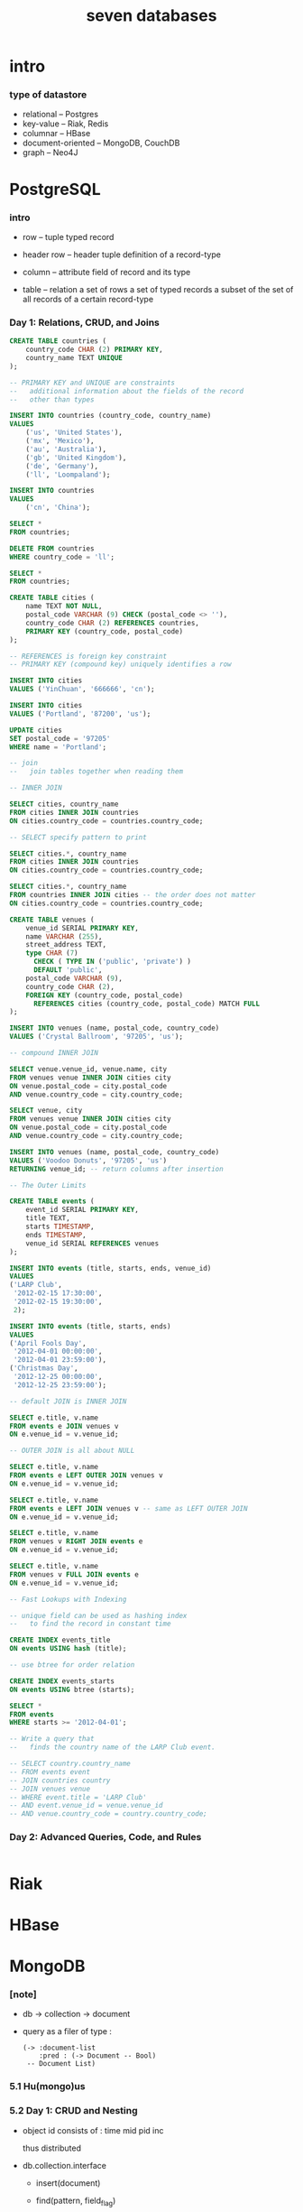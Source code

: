 #+title: seven databases

* intro

*** type of datastore

    - relational -- Postgres
    - key-value -- Riak, Redis
    - columnar -- HBase
    - document-oriented -- MongoDB, CouchDB
    - graph -- Neo4J

* PostgreSQL

*** intro

    - row -- tuple
      typed record

    - header row -- header tuple
      definition of a record-type

    - column -- attribute
      field of record and its type

    - table -- relation
      a set of rows
      a set of typed records
      a subset of the set of all records of a certain record-type

*** Day 1: Relations, CRUD, and Joins

    #+begin_src sql
    CREATE TABLE countries (
        country_code CHAR (2) PRIMARY KEY,
        country_name TEXT UNIQUE
    );

    -- PRIMARY KEY and UNIQUE are constraints
    --   additional information about the fields of the record
    --   other than types

    INSERT INTO countries (country_code, country_name)
    VALUES
        ('us', 'United States'),
        ('mx', 'Mexico'),
        ('au', 'Australia'),
        ('gb', 'United Kingdom'),
        ('de', 'Germany'),
        ('ll', 'Loompaland');

    INSERT INTO countries
    VALUES
        ('cn', 'China');

    SELECT *
    FROM countries;

    DELETE FROM countries
    WHERE country_code = 'll';

    SELECT *
    FROM countries;

    CREATE TABLE cities (
        name TEXT NOT NULL,
        postal_code VARCHAR (9) CHECK (postal_code <> ''),
        country_code CHAR (2) REFERENCES countries,
        PRIMARY KEY (country_code, postal_code)
    );

    -- REFERENCES is foreign key constraint
    -- PRIMARY KEY (compound key) uniquely identifies a row

    INSERT INTO cities
    VALUES ('YinChuan', '666666', 'cn');

    INSERT INTO cities
    VALUES ('Portland', '87200', 'us');

    UPDATE cities
    SET postal_code = '97205'
    WHERE name = 'Portland';

    -- join
    --   join tables together when reading them

    -- INNER JOIN

    SELECT cities, country_name
    FROM cities INNER JOIN countries
    ON cities.country_code = countries.country_code;

    -- SELECT specify pattern to print

    SELECT cities.*, country_name
    FROM cities INNER JOIN countries
    ON cities.country_code = countries.country_code;

    SELECT cities.*, country_name
    FROM countries INNER JOIN cities -- the order does not matter
    ON cities.country_code = countries.country_code;

    CREATE TABLE venues (
        venue_id SERIAL PRIMARY KEY,
        name VARCHAR (255),
        street_address TEXT,
        type CHAR (7)
          CHECK ( TYPE IN ('public', 'private') )
          DEFAULT 'public',
        postal_code VARCHAR (9),
        country_code CHAR (2),
        FOREIGN KEY (country_code, postal_code)
          REFERENCES cities (country_code, postal_code) MATCH FULL
    );

    INSERT INTO venues (name, postal_code, country_code)
    VALUES ('Crystal Ballroom', '97205', 'us');

    -- compound INNER JOIN

    SELECT venue.venue_id, venue.name, city
    FROM venues venue INNER JOIN cities city
    ON venue.postal_code = city.postal_code
    AND venue.country_code = city.country_code;

    SELECT venue, city
    FROM venues venue INNER JOIN cities city
    ON venue.postal_code = city.postal_code
    AND venue.country_code = city.country_code;

    INSERT INTO venues (name, postal_code, country_code)
    VALUES ('Voodoo Donuts', '97205', 'us')
    RETURNING venue_id; -- return columns after insertion

    -- The Outer Limits

    CREATE TABLE events (
        event_id SERIAL PRIMARY KEY,
        title TEXT,
        starts TIMESTAMP,
        ends TIMESTAMP,
        venue_id SERIAL REFERENCES venues
    );

    INSERT INTO events (title, starts, ends, venue_id)
    VALUES
    ('LARP Club',
     '2012-02-15 17:30:00',
     '2012-02-15 19:30:00',
     2);

    INSERT INTO events (title, starts, ends)
    VALUES
    ('April Fools Day',
     '2012-04-01 00:00:00',
     '2012-04-01 23:59:00'),
    ('Christmas Day',
     '2012-12-25 00:00:00',
     '2012-12-25 23:59:00');

    -- default JOIN is INNER JOIN

    SELECT e.title, v.name
    FROM events e JOIN venues v
    ON e.venue_id = v.venue_id;

    -- OUTER JOIN is all about NULL

    SELECT e.title, v.name
    FROM events e LEFT OUTER JOIN venues v
    ON e.venue_id = v.venue_id;

    SELECT e.title, v.name
    FROM events e LEFT JOIN venues v -- same as LEFT OUTER JOIN
    ON e.venue_id = v.venue_id;

    SELECT e.title, v.name
    FROM venues v RIGHT JOIN events e
    ON e.venue_id = v.venue_id;

    SELECT e.title, v.name
    FROM venues v FULL JOIN events e
    ON e.venue_id = v.venue_id;

    -- Fast Lookups with Indexing

    -- unique field can be used as hashing index
    --   to find the record in constant time

    CREATE INDEX events_title
    ON events USING hash (title);

    -- use btree for order relation

    CREATE INDEX events_starts
    ON events USING btree (starts);

    SELECT *
    FROM events
    WHERE starts >= '2012-04-01';

    -- Write a query that
    --   finds the country name of the LARP Club event.

    -- SELECT country.country_name
    -- FROM events event
    -- JOIN countries country
    -- JOIN venues venue
    -- WHERE event.title = 'LARP Club'
    -- AND event.venue_id = venue.venue_id
    -- AND venue.country_code = country.country_code;
    #+end_src

*** Day 2: Advanced Queries, Code, and Rules

    #+begin_src sql

    #+end_src

* Riak

* HBase

* MongoDB

*** [note]

    - db -> collection -> document

    - query as a filer of type :
      #+begin_src jojo
      (-> :document-list
          :pred : (-> Document -- Bool)
       -- Document List)
      #+end_src

*** 5.1 Hu(mongo)us

*** 5.2 Day 1: CRUD and Nesting

    - object id consists of :
      time mid pid inc

      thus distributed

    - db.collection.interface
      - insert(document)
      - find(pattern, field_flag)
      - update(pattern, operation)
      - remove(pattern)

      - js function

        #+begin_src js
        db.towns.find( {
          $where : function() {
            return this.population > 6000 && this.population < 600000;
          },
          famous_for : /groundhog/,
        })
        #+end_src

*** 5.3 Day 2: Indexing, Grouping, Mapreduce

*** 5.4 Day 3: Replica Sets, Sharding, GeoSpatial, and GridFS

*** 5.5 Wrap-Up

* CouchDB

* Neo4J

* Redis -- REmote DIctionary Service

*** command line tools

    - redis-server

    - redis-cli -- client
